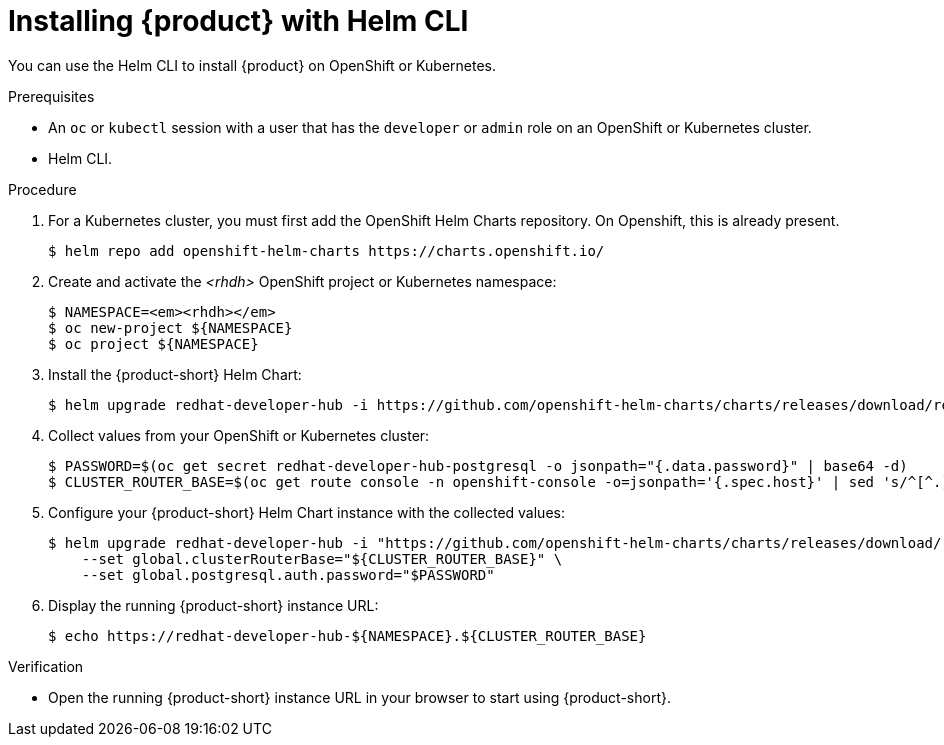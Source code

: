 [id="installing-with-helm-cli_{context}"]
= Installing {product} with Helm CLI

You can use the Helm CLI to install {product} on OpenShift or Kubernetes.

.Prerequisites
* An `oc` or `kubectl` session with a user that has the `developer` or `admin` role on an OpenShift or Kubernetes cluster.
* Helm CLI.

.Procedure
. For a Kubernetes cluster, you  must first add the OpenShift Helm Charts repository. On Openshift, this is already present. 
+
----
$ helm repo add openshift-helm-charts https://charts.openshift.io/
----

. Create and activate the _<rhdh>_ OpenShift project or Kubernetes namespace:
+
[subs="quotes+"]
----
$ NAMESPACE=_<rhdh>_
$ oc new-project ${NAMESPACE}
$ oc project ${NAMESPACE}
----

. Install the {product-short} Helm Chart:
+
[subs="attributes+"]
----
$ helm upgrade redhat-developer-hub -i https://github.com/openshift-helm-charts/charts/releases/download/redhat-redhat-developer-hub-{product-chart-version}/redhat-developer-hub-{product-chart-version}.tgz
----

. Collect values from your OpenShift or Kubernetes cluster:
+
----
$ PASSWORD=$(oc get secret redhat-developer-hub-postgresql -o jsonpath="{.data.password}" | base64 -d)
$ CLUSTER_ROUTER_BASE=$(oc get route console -n openshift-console -o=jsonpath='{.spec.host}' | sed 's/^[^.]*\.//')
----

. Configure your {product-short} Helm Chart instance with the collected values:
+
[subs="attributes+"]
----
$ helm upgrade redhat-developer-hub -i "https://github.com/openshift-helm-charts/charts/releases/download/redhat-redhat-developer-hub-{product-chart-version}/redhat-developer-hub-{product-chart-version}.tgz" \
    --set global.clusterRouterBase="${CLUSTER_ROUTER_BASE}" \
    --set global.postgresql.auth.password="$PASSWORD"
----

. Display the running {product-short} instance URL:
+
----
$ echo https://redhat-developer-hub-${NAMESPACE}.${CLUSTER_ROUTER_BASE}
----

.Verification
* Open the running {product-short} instance URL in your browser to start using {product-short}.

